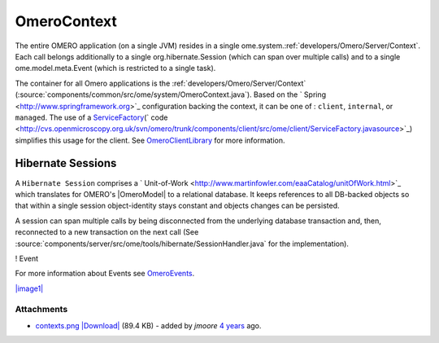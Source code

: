 .. _developers/Omero/Server/Context:

OmeroContext
============

The entire OMERO application (on a single JVM) resides in a single
ome.system.\ :ref:`developers/Omero/Server/Context`. Each call belongs
additionally to a single org.hibernate.Session (which can span over
multiple calls) and to a single ome.model.meta.Event (which is
restricted to a single task).


The container for all Omero applications is the
:ref:`developers/Omero/Server/Context`
(:source:`components/common/src/ome/system/OmeroContext.java`).
Based on the ` Spring <http://www.springframework.org>`_ configuration
backing the context, it can be one of : ``client``, ``internal``, or
``managed``. The use of a
`ServiceFactory </ome/wiki/ServiceFactory>`_\ (` code <http://cvs.openmicroscopy.org.uk/svn/omero/trunk/components/client/src/ome/client/ServiceFactory.javasource>`_)
simplifies this usage for the client. See
`OmeroClientLibrary </ome/wiki/OmeroClientLibrary>`_ for more
information.

Hibernate Sessions
------------------

A ``Hibernate Session`` comprises a
` Unit-of-Work <http://www.martinfowler.com/eaaCatalog/unitOfWork.html>`_
which translates for OMERO's |OmeroModel| to a
relational database. It keeps references to all DB-backed objects so
that within a single session object-identity stays constant and objects
changes can be persisted.

A session can span multiple calls by being disconnected from the
underlying database transaction and, then, reconnected to a new
transaction on the next call (See
:source:`components/server/src/ome/tools/hibernate/SessionHandler.java`
for the implementation).

! Event

For more information about Events see
`OmeroEvents </ome/wiki/OmeroEvents>`_.

`|image1| </ome/attachment/wiki/OmeroContext/contexts.png>`_

Attachments
~~~~~~~~~~~

-  `contexts.png </ome/attachment/wiki/OmeroContext/contexts.png>`_
   `|Download| </ome/raw-attachment/wiki/OmeroContext/contexts.png>`_
   (89.4 KB) - added by *jmoore* `4
   years </ome/timeline?from=2008-09-15T16%3A35%3A39%2B01%3A00&precision=second>`_
   ago.
